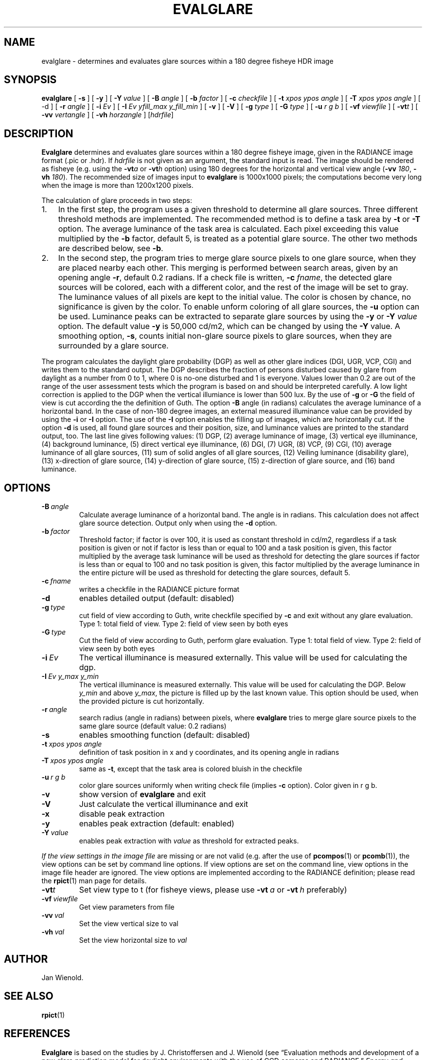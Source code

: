 .\" RCSid $Id$
.TH EVALGLARE 1 7/30/15 RADIANCE
.SH NAME
evalglare \- determines and evaluates glare sources within a 180 degree fisheye HDR image
.SH SYNOPSIS
.PP
.nh
.B evalglare 
[ 
.BI \-s 
] 
[ 
.BI \-y 
] 
[ 
.BI \-Y \ value 
] 
[ 
.BI \-B " angle"
] 
[ 
.BI \-b " factor"
] 
[ 
.BI \-c " checkfile"
]
[ 
.BI \-t " xpos ypos angle"
] 
[ 
.BI \-T " xpos ypos angle"
] 
[ \-d ] 
[ 
.BI \-r " angle"
] 
[ 
.BI \-i " Ev"
] 
[
.BI \-I " Ev yfill_max y_fill_min" 
] 
[ 
.BI \-v 
] 
[ 
.BI \-V 
] 
[ 
.BI \-g " type"
] 
[ 
.BI \-G " type"
] 
[ 
.BI \-u " r g b"
] 
[ 
.BI \-vf " viewfile"
] 
[ 
.BI \-vt t  
] 
[ 
.BI \-vv " vertangle"
] 
[ 
.BI \-vh " horzangle"
] 
.RI [ hdrfile ]
.hy
.SH DESCRIPTION
.PP
.B Evalglare
determines and evaluates glare sources within a 180 degree fisheye
image, given in the RADIANCE image format (.pic or .hdr). If
.I hdrfile
is not given as an argument, the standard input is read.  The image
should be rendered as fisheye (e.g.  using the
.BI \-vt a 
or 
.BI \-vt h 
option) using 180 degrees for the horizontal and vertical view angle
.RB ( -vv
.IR 180 ,
.B -vh
.IR 180 ).
The recommended size of images input to 
.B evalglare
is 1000x1000 pixels; the computations become very long when the image
is more than 1200x1200 pixels.
.PP
The calculation of glare proceeds in two steps:
.IP 1. 3em
In the first step, the program uses a given threshold
to determine all glare sources.  Three different threshold methods are
implemented.  The recommended method is to define a task area by
.B \-t 
or 
.B \-T 
option.  The average luminance of the task area is calculated.  Each
pixel exceeding this value multiplied by the
.B \-b 
factor, default 5, is treated as a potential glare source.  The other
two methods are described below, see
.BR \-b .
.IP 2.
In the second step, the program tries to merge glare source pixels to
one glare source, when they are placed nearby each other.  This
merging is performed between search areas, given by an opening angle
.BR \-r ,
default 0.2 radians.  If a check file is written,
.B \-c
.IR fname ,
the detected glare sources will be colored, each with a different
color, and the rest of the image will be set to gray.  The luminance values
of all pixels are kept to the initial value.  The color is chosen by
chance, no significance is given by the color.  To enable unform
coloring of all glare sources, the
.B \-u 
option can be used.  Luminance
peaks can be extracted to separate glare sources by using the 
.B \-y 
or
.BI \-Y " value"
option.  The default value 
.B \-y
is 50,000 cd/m2, which can be changed by using the 
.B \-Y 
value.  A smoothing option,
.BR \-s , 
counts initial non-glare source pixels to glare sources, when they are
surrounded by a glare source.
.PP
The program calculates the daylight glare probability (DGP) as well as
other glare indices (DGI, UGR, VCP, CGI) and writes them to the
standard output.  The DGP describes the fraction of persons disturbed
caused by glare from daylight as a number from 0 to 1, where 0 is
no-one disturbed and 1 is everyone.  Values lower than 0.2 are out of
the range of the user assessment tests which the program is based on
and should be interpreted carefully.  A low light correction is
applied to the DGP when the vertical illumiance is lower than 500 lux.
By the use of
.B \-g
or 
.B \-G
.\" Citation?
the field of view is cut according the the definition of Guth.
The option 
.B \-B 
angle (in radians) calculates the average luminance of a
horizontal band.  In the case of non-180 degree images, an external
measured illuminance value can be provided by using the 
.B \-i 
or
.B \-I 
option.  The use of the 
.B \-I 
option enables the filling up of images, which are horizontally cut.
If the
option
.B \-d 
is used, all found glare sources and their position, size, and
luminance values are printed to the standard output, too.  The last
line gives following values: (1) DGP, (2) average luminance of image,
(3) vertical eye illuminance, (4) background luminance, (5) direct
vertical eye illuminance, (6) DGI, (7) UGR, (8) VCP, (9) CGI, (10)
average luminance of all glare sources, (11) sum of solid angles of
all glare sources, (12) Veiling luminance (disability glare), (13)
x-direction of glare source, (14) y-direction of glare source, (15)
z-direction of glare source, and (16) band luminance.
.SH OPTIONS
.TP
.BI \-B \ angle
Calculate average luminance of a horizontal band. The angle is in
radians. This calculation does not affect glare source detection.
Output only when using the
.B \-d 
option.
.TP
.BI \-b \ factor
Threshold factor; if factor is over 100, it is used as constant threshold in
cd/m2, regardless if a task position is given or not if
factor is less than or equal to 100 and a task position is given, this
factor multiplied by the average task luminance will be used as
threshold for detecting the glare sources if factor is less than or
equal to 100 and no task position is given, this factor multiplied by
the average luminance in the entire picture will be used as threshold
for detecting the glare sources, default\ 5.
.TP
.BI \-c \ fname
writes a checkfile in the RADIANCE picture format
.TP
.B \-d
enables detailed output (default: disabled)
.TP
.BI \-g \ type
cut field of view according to Guth, write checkfile specified by 
.B \-c
and exit without any glare evaluation.  Type 1: total field of view.
Type 2: field of view seen by both eyes
.TP
.BI \-G \ type
Cut the field of view according to Guth, perform glare evaluation.
Type 1: total field of view. Type 2: field of view seen by both eyes
.TP
.BI \-i \ Ev
The vertical illuminance is measured externally.  This value will be
used for calculating the dgp.
.TP
.BI \-I \ Ev \  y_max \  y_min
The vertical illuminance is measured externally.
This value will be used for calculating the DGP.
Below 
.I y_min 
and above 
.IR y_max , 
the picture is filled up by the last known value.  This option should
be used, when the provided picture is cut horizontally.
.TP
.BI \-r \ angle
search radius (angle in radians) between pixels, where 
.B evalglare
tries
to merge glare source pixels to the same glare source (default value:
0.2 radians)
.TP
.B \-s
enables smoothing function (default: disabled)
.TP
.BI \-t \ xpos \  ypos \  angle
definition of task position in x and y coordinates, and its opening
angle in radians
.TP
.BI \-T \ xpos \  ypos \  angle
same as 
.BR \-t , 
except that the task area is colored bluish in the checkfile
.TP
.BI \-u \ r \  g \  b
color glare sources uniformly when writing check file (implies
.B \-c
option). Color given in r g b.
.TP
.B \-v
show version of 
.B evalglare
and exit
.TP
.B \-V
Just calculate the vertical illuminance and exit
.TP
.B \-x
disable peak extraction
.TP
.B \-y
enables peak extraction (default: enabled)
.TP
.BI \-Y \ value
enables peak extraction with 
.I value 
as threshold for extracted peaks.
.PP
.I "If the view settings in the image file"
are missing or are not valid (e.g.  after the use of
.BR pcompos "(1) or " pcomb (1)), 
the view options can be set by command line options.  If view options
are set on the command line, view options in the image file header are
ignored.  The view options are implemented according to the RADIANCE
definition; please read the
.BR rpict (1)
man page for details.
.sp
.TP
.BI \-vt t
Set view type to t (for fisheye views, please use 
.BI \-vt \ a 
or 
.BI \-vt \ h
preferably)
.TP
.BI \-vf \ viewfile
Get view parameters from file
.TP
.BI \-vv \ val
Set the view vertical size to val
.TP
.BI \-vh \ val
Set the view horizontal size to 
.I val
.SH AUTHOR
Jan Wienold.
.SH SEE ALSO
.BR rpict (1)
.SH REFERENCES
.B Evalglare
is based on the studies by J.  Christoffersen and J.
Wienold (see \*(lqEvaluation methods and development of a new glare
prediction model for daylight environments with the use of CCD cameras
and RADIANCE,\*(rq
.IR "Energy and Buildings 38" ,
2006, pp. 743\-757, doi:10.1016/j.enbuild.2006.03.017.  More
details can be also found in following dissertation: J.  Wienold,
.IR "Daylight glare in offices" ,
Fraunhofer IRB, 2010, available online at
.nh
<http://publica.fraunhofer.de/dokumente/N-141457.html>.
.hy
.SH ACKNOWLEDGEMENTS
The evalglare program was originally developed by Jan Wienold at the
Fraunhofer Institute for Solar Energy Systems in Freiburg, Germany. It
is being further developed and maintained by the same author at EPFL,
Lausanne, Switzerland.
.PP
The author would like to thank C.  Reetz for his generous help and his
support of providing libraries for the program.  The EU Commission
supported this work as part of the EU project \*(lqEnergy and Comfort
Control for Building management systems\*(rq (ECCO-Build, Contract
ENK6-CT-2002-00656).
.PP
German Research Foundation (DFG) contract WI 1304/7-2 supported the research
for the extension of evalglare for low light scenes.
